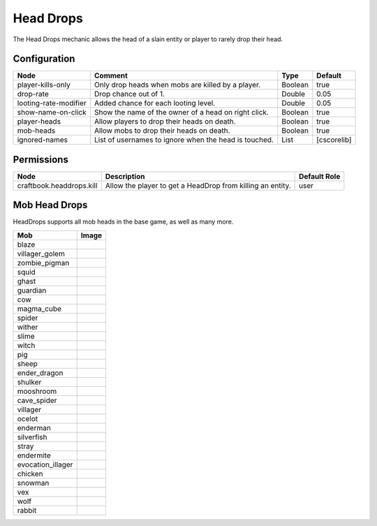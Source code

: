 ==========
Head Drops
==========

The Head Drops mechanic allows the head of a slain entity or player to rarely drop their head.

Configuration
=============

===================== ===================================================== ======= ===========
Node                  Comment                                               Type    Default     
===================== ===================================================== ======= ===========
player-kills-only     Only drop heads when mobs are killed by a player.     Boolean true        
drop-rate             Drop chance out of 1.                                 Double  0.05        
looting-rate-modifier Added chance for each looting level.                  Double  0.05        
show-name-on-click    Show the name of the owner of a head on right click.  Boolean true        
player-heads          Allow players to drop their heads on death.           Boolean true        
mob-heads             Allow mobs to drop their heads on death.              Boolean true        
ignored-names         List of usernames to ignore when the head is touched. List    [cscorelib] 
===================== ===================================================== ======= ===========


Permissions
===========

======================== ========================================================== ============
Node                     Description                                                Default Role 
======================== ========================================================== ============
craftbook.headdrops.kill Allow the player to get a HeadDrop from killing an entity. user         
======================== ========================================================== ============


Mob Head Drops
=================

HeadDrops supports all mob heads in the base game, as well as many more.

================= ==========================================================
Mob               Image                                                      
================= ==========================================================
blaze             .. image:: https://minotar.net/helm/MHF_Blaze/64.png       
villager_golem    .. image:: https://minotar.net/helm/MHF_Golem/64.png       
zombie_pigman     .. image:: https://minotar.net/helm/MHF_PigZombie/64.png   
squid             .. image:: https://minotar.net/helm/MHF_Squid/64.png       
ghast             .. image:: https://minotar.net/helm/MHF_Ghast/64.png       
guardian          .. image:: https://minotar.net/helm/MHF_Guardian/64.png    
cow               .. image:: https://minotar.net/helm/MHF_Cow/64.png         
magma_cube        .. image:: https://minotar.net/helm/MHF_LavaSlime/64.png   
spider            .. image:: https://minotar.net/helm/MHF_Spider/64.png      
wither            .. image:: https://minotar.net/helm/MHF_Wither/64.png      
slime             .. image:: https://minotar.net/helm/MHF_Slime/64.png       
witch             .. image:: https://minotar.net/helm/MHF_Witch/64.png       
pig               .. image:: https://minotar.net/helm/MHF_Pig/64.png         
sheep             .. image:: https://minotar.net/helm/MHF_Sheep/64.png       
ender_dragon      .. image:: https://minotar.net/helm/MHF_EnderDragon/64.png 
shulker           .. image:: https://minotar.net/helm/MHF_Shulker/64.png     
mooshroom         .. image:: https://minotar.net/helm/MHF_MushroomCow/64.png 
cave_spider       .. image:: https://minotar.net/helm/MHF_CaveSpider/64.png  
villager          .. image:: https://minotar.net/helm/MHF_Villager/64.png    
ocelot            .. image:: https://minotar.net/helm/MHF_Ocelot/64.png      
enderman          .. image:: https://minotar.net/helm/MHF_Enderman/64.png    
silverfish        .. image:: https://minotar.net/helm/MHF_Silverfish/64.png  
stray             .. image:: https://minotar.net/helm/MHF_Stray/64.png       
endermite         .. image:: https://minotar.net/helm/MHF_Endermite/64.png   
evocation_illager .. image:: https://minotar.net/helm/MHF_Evoker/64.png      
chicken           .. image:: https://minotar.net/helm/MHF_Chicken/64.png     
snowman           .. image:: https://minotar.net/helm/MHF_SnowGolem/64.png   
vex               .. image:: https://minotar.net/helm/MHF_Vex/64.png         
wolf              .. image:: https://minotar.net/helm/MHF_Wolf/64.png        
rabbit            .. image:: https://minotar.net/helm/MHF_Rabbit/64.png      
================= ==========================================================


